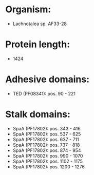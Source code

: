 * Organism:
- Lachnotalea sp. AF33-28
* Protein length:
- 1424
* Adhesive domains:
- TED (PF08341): pos. 90 - 221
* Stalk domains:
- SpaA (PF17802): pos. 343 - 416
- SpaA (PF17802): pos. 537 - 625
- SpaA (PF17802): pos. 637 - 711
- SpaA (PF17802): pos. 737 - 818
- SpaA (PF17802): pos. 874 - 954
- SpaA (PF17802): pos. 990 - 1070
- SpaA (PF17802): pos. 1102 - 1175
- SpaA (PF17802): pos. 1200 - 1276

